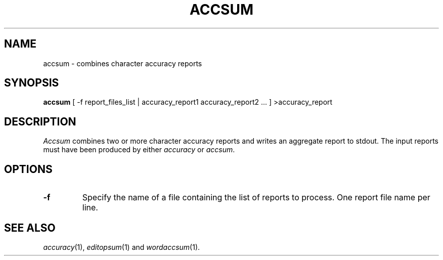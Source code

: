 .TH ACCSUM 1
.SH NAME
accsum \- combines character accuracy reports
.SH SYNOPSIS
.B accsum
[ -f report_files_list | accuracy_report1 accuracy_report2 ... ] >accuracy_report
.SH DESCRIPTION
.I Accsum
combines two or more character accuracy reports and writes an aggregate report
to stdout.  The input reports must have been produced by either
.I accuracy
or
.IR accsum .
.SH OPTIONS
.TP
.B \-f
Specify the name of a file containing the list of reports to process. One report 
file name per line.
.SH "SEE ALSO"
.IR accuracy (1),
.IR editopsum (1)
and
.IR wordaccsum (1).
